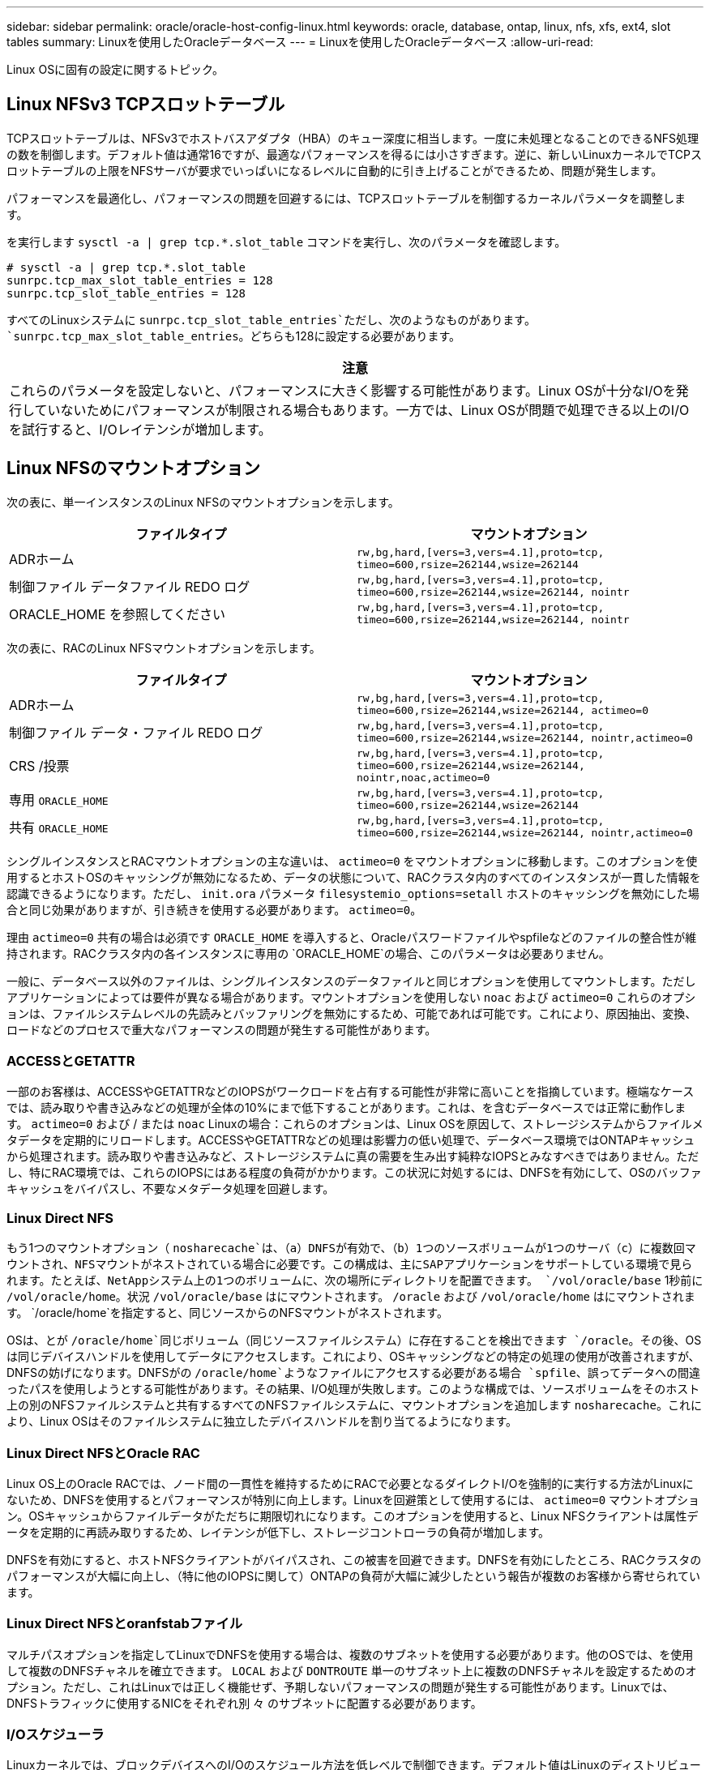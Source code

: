 ---
sidebar: sidebar 
permalink: oracle/oracle-host-config-linux.html 
keywords: oracle, database, ontap, linux, nfs, xfs, ext4, slot tables 
summary: Linuxを使用したOracleデータベース 
---
= Linuxを使用したOracleデータベース
:allow-uri-read: 


[role="lead"]
Linux OSに固有の設定に関するトピック。



== Linux NFSv3 TCPスロットテーブル

TCPスロットテーブルは、NFSv3でホストバスアダプタ（HBA）のキュー深度に相当します。一度に未処理となることのできるNFS処理の数を制御します。デフォルト値は通常16ですが、最適なパフォーマンスを得るには小さすぎます。逆に、新しいLinuxカーネルでTCPスロットテーブルの上限をNFSサーバが要求でいっぱいになるレベルに自動的に引き上げることができるため、問題が発生します。

パフォーマンスを最適化し、パフォーマンスの問題を回避するには、TCPスロットテーブルを制御するカーネルパラメータを調整します。

を実行します `sysctl -a | grep tcp.*.slot_table` コマンドを実行し、次のパラメータを確認します。

....
# sysctl -a | grep tcp.*.slot_table
sunrpc.tcp_max_slot_table_entries = 128
sunrpc.tcp_slot_table_entries = 128
....
すべてのLinuxシステムに `sunrpc.tcp_slot_table_entries`ただし、次のようなものがあります。 `sunrpc.tcp_max_slot_table_entries`。どちらも128に設定する必要があります。

|===
| 注意 


| これらのパラメータを設定しないと、パフォーマンスに大きく影響する可能性があります。Linux OSが十分なI/Oを発行していないためにパフォーマンスが制限される場合もあります。一方では、Linux OSが問題で処理できる以上のI/Oを試行すると、I/Oレイテンシが増加します。 
|===


== Linux NFSのマウントオプション

次の表に、単一インスタンスのLinux NFSのマウントオプションを示します。

|===
| ファイルタイプ | マウントオプション 


| ADRホーム | `rw,bg,hard,[vers=3,vers=4.1],proto=tcp,
timeo=600,rsize=262144,wsize=262144` 


| 制御ファイル
データファイル
REDO ログ | `rw,bg,hard,[vers=3,vers=4.1],proto=tcp,
timeo=600,rsize=262144,wsize=262144,
nointr` 


| ORACLE_HOME を参照してください | `rw,bg,hard,[vers=3,vers=4.1],proto=tcp,
timeo=600,rsize=262144,wsize=262144,
nointr` 
|===
次の表に、RACのLinux NFSマウントオプションを示します。

|===
| ファイルタイプ | マウントオプション 


| ADRホーム | `rw,bg,hard,[vers=3,vers=4.1],proto=tcp,
timeo=600,rsize=262144,wsize=262144,
actimeo=0` 


| 制御ファイル
データ・ファイル
REDO ログ | `rw,bg,hard,[vers=3,vers=4.1],proto=tcp,
timeo=600,rsize=262144,wsize=262144,
nointr,actimeo=0` 


| CRS /投票 | `rw,bg,hard,[vers=3,vers=4.1],proto=tcp,
timeo=600,rsize=262144,wsize=262144,
nointr,noac,actimeo=0` 


| 専用 `ORACLE_HOME` | `rw,bg,hard,[vers=3,vers=4.1],proto=tcp,
timeo=600,rsize=262144,wsize=262144` 


| 共有 `ORACLE_HOME` | `rw,bg,hard,[vers=3,vers=4.1],proto=tcp,
timeo=600,rsize=262144,wsize=262144,
nointr,actimeo=0` 
|===
シングルインスタンスとRACマウントオプションの主な違いは、 `actimeo=0` をマウントオプションに移動します。このオプションを使用するとホストOSのキャッシングが無効になるため、データの状態について、RACクラスタ内のすべてのインスタンスが一貫した情報を認識できるようになります。ただし、 `init.ora` パラメータ `filesystemio_options=setall` ホストのキャッシングを無効にした場合と同じ効果がありますが、引き続きを使用する必要があります。 `actimeo=0`。

理由 `actimeo=0` 共有の場合は必須です `ORACLE_HOME` を導入すると、Oracleパスワードファイルやspfileなどのファイルの整合性が維持されます。RACクラスタ内の各インスタンスに専用の `ORACLE_HOME`の場合、このパラメータは必要ありません。

一般に、データベース以外のファイルは、シングルインスタンスのデータファイルと同じオプションを使用してマウントします。ただしアプリケーションによっては要件が異なる場合があります。マウントオプションを使用しない `noac` および `actimeo=0` これらのオプションは、ファイルシステムレベルの先読みとバッファリングを無効にするため、可能であれば可能です。これにより、原因抽出、変換、ロードなどのプロセスで重大なパフォーマンスの問題が発生する可能性があります。



=== ACCESSとGETATTR

一部のお客様は、ACCESSやGETATTRなどのIOPSがワークロードを占有する可能性が非常に高いことを指摘しています。極端なケースでは、読み取りや書き込みなどの処理が全体の10%にまで低下することがあります。これは、を含むデータベースでは正常に動作します。 `actimeo=0` および / または `noac` Linuxの場合：これらのオプションは、Linux OSを原因して、ストレージシステムからファイルメタデータを定期的にリロードします。ACCESSやGETATTRなどの処理は影響力の低い処理で、データベース環境ではONTAPキャッシュから処理されます。読み取りや書き込みなど、ストレージシステムに真の需要を生み出す純粋なIOPSとみなすべきではありません。ただし、特にRAC環境では、これらのIOPSにはある程度の負荷がかかります。この状況に対処するには、DNFSを有効にして、OSのバッファキャッシュをバイパスし、不要なメタデータ処理を回避します。



=== Linux Direct NFS

もう1つのマウントオプション（ `nosharecache`は、（a）DNFSが有効で、（b）1つのソースボリュームが1つのサーバ（c）に複数回マウントされ、NFSマウントがネストされている場合に必要です。この構成は、主にSAPアプリケーションをサポートしている環境で見られます。たとえば、NetAppシステム上の1つのボリュームに、次の場所にディレクトリを配置できます。 `/vol/oracle/base` 1秒前に `/vol/oracle/home`。状況 `/vol/oracle/base` はにマウントされます。 `/oracle` および `/vol/oracle/home` はにマウントされます。 `/oracle/home`を指定すると、同じソースからのNFSマウントがネストされます。

OSは、とが `/oracle/home`同じボリューム（同じソースファイルシステム）に存在することを検出できます `/oracle`。その後、OSは同じデバイスハンドルを使用してデータにアクセスします。これにより、OSキャッシングなどの特定の処理の使用が改善されますが、DNFSの妨げになります。DNFSがの `/oracle/home`ようなファイルにアクセスする必要がある場合 `spfile`、誤ってデータへの間違ったパスを使用しようとする可能性があります。その結果、I/O処理が失敗します。このような構成では、ソースボリュームをそのホスト上の別のNFSファイルシステムと共有するすべてのNFSファイルシステムに、マウントオプションを追加します `nosharecache`。これにより、Linux OSはそのファイルシステムに独立したデバイスハンドルを割り当てるようになります。



=== Linux Direct NFSとOracle RAC

Linux OS上のOracle RACでは、ノード間の一貫性を維持するためにRACで必要となるダイレクトI/Oを強制的に実行する方法がLinuxにないため、DNFSを使用するとパフォーマンスが特別に向上します。Linuxを回避策として使用するには、 `actimeo=0` マウントオプション。OSキャッシュからファイルデータがただちに期限切れになります。このオプションを使用すると、Linux NFSクライアントは属性データを定期的に再読み取りするため、レイテンシが低下し、ストレージコントローラの負荷が増加します。

DNFSを有効にすると、ホストNFSクライアントがバイパスされ、この被害を回避できます。DNFSを有効にしたところ、RACクラスタのパフォーマンスが大幅に向上し、（特に他のIOPSに関して）ONTAPの負荷が大幅に減少したという報告が複数のお客様から寄せられています。



=== Linux Direct NFSとoranfstabファイル

マルチパスオプションを指定してLinuxでDNFSを使用する場合は、複数のサブネットを使用する必要があります。他のOSでは、を使用して複数のDNFSチャネルを確立できます。 `LOCAL` および `DONTROUTE` 単一のサブネット上に複数のDNFSチャネルを設定するためのオプション。ただし、これはLinuxでは正しく機能せず、予期しないパフォーマンスの問題が発生する可能性があります。Linuxでは、DNFSトラフィックに使用するNICをそれぞれ別 々 のサブネットに配置する必要があります。



=== I/Oスケジューラ

Linuxカーネルでは、ブロックデバイスへのI/Oのスケジュール方法を低レベルで制御できます。デフォルト値はLinuxのディストリビューションによって大きく異なります。テストでは、通常はDeadlineが最良の結果を提供することが示されていますが、場合によってはNOOPがわずかに改善されています。パフォーマンスの違いはごくわずかですが、データベース構成から最大限のパフォーマンスを引き出す必要がある場合は、両方のオプションをテストしてください。CFQは多くの構成でデフォルトであり、データベースワークロードのパフォーマンスに重大な問題があることが実証されています。

I/Oスケジューラの設定手順については、該当するLinuxベンダーのドキュメントを参照してください。



=== マルチパス

一部のお客様では、マルチパスデーモンがシステムで実行されていなかったために、ネットワーク停止中にクラッシュが発生しました。最近のバージョンのLinuxでは、OSとマルチパスデーモンのインストールプロセスによって、これらのOSがこの問題に対して脆弱なままになる可能性があります。パッケージは正しくインストールされていますが、再起動後の自動起動が設定されていません。

たとえば、RHEL5.5のマルチパスデーモンのデフォルトは次のようになります。

....
[root@host1 iscsi]# chkconfig --list | grep multipath
multipathd      0:off   1:off   2:off   3:off   4:off   5:off   6:off
....
これを修正するには、次のコマンドを使用します。

....
[root@host1 iscsi]# chkconfig multipathd on
[root@host1 iscsi]# chkconfig --list | grep multipath
multipathd      0:off   1:off   2:on    3:on    4:on    5:on    6:off
....


== ASMミラーリング

ASM ミラーリングでは、 ASM が問題を認識して代替の障害グループに切り替えるために、 Linux マルチパス設定の変更が必要になる場合があります。ONTAP 上のほとんどの ASM 構成では、外部冗長性が使用されます。つまり、データ保護は外部アレイによって提供され、 ASM はデータをミラーリングしません。一部のサイトでは、通常の冗長性を備えた ASM を使用して、通常は異なるサイト間で双方向ミラーリングを提供しています。

に表示されるLinux設定 link:https://docs.netapp.com/us-en/ontap-sanhost/hu_fcp_scsi_index.html["NetApp Host Utilitiesのマニュアル"] I/Oが無期限にキューイングされるマルチパスパラメータを指定します。つまり、アクティブなパスがないLUNデバイス上のI/Oは、I/Oが完了するまで待機します。これは、SANパスの変更が完了するまで、FCスイッチがリブートするまで、またはストレージシステムがフェイルオーバーを完了するまで、Linuxホストが必要な時間だけ待機するために、通常は推奨されます。

この無制限のキューイング動作により、ASMミラーリングで問題が発生します。ASMは、代替LUNでI/Oを再試行するためにI/O障害を受信する必要があるためです。

Linuxで次のパラメータを設定します。 `multipath.conf` ASMミラーリングで使用されるASM LUNのファイル：

....
polling_interval 5
no_path_retry 24
....
これらの設定により、ASMデバイスに120秒のタイムアウトが作成されます。タイムアウトは、 `polling_interval` * `no_path_retry` 秒として。状況によっては正確な値の調整が必要になる場合がありますが、ほとんどの場合は120秒のタイムアウトで十分です。具体的には、コントローラのテイクオーバーまたはギブバックが120秒以内に実行され、I/Oエラーが発生しないようにしてください。この場合、障害グループはオフラインになります。

A下限 `no_path_retry` この値を指定すると、ASMが代替障害グループに切り替えるのに必要な時間を短縮できますが、これにより、コントローラのテイクオーバーなどのメンテナンス作業中に不要なフェイルオーバーが発生するリスクも高まります。ASMミラーリングの状態を注意深く監視することで、このリスクを軽減できます。不要なフェイルオーバーが発生した場合、再同期が比較的短時間で実行されると、ミラーを迅速に再同期できます。追加情報については、使用しているOracleソフトウェアのバージョンに対応するASM高速ミラー再同期に関するOracleのマニュアルを参照してください。



== Linuxのxfs、ext3、ext4のマウントオプション


TIP: * NetAppでは*デフォルトのマウントオプションを使用することを推奨しています。
